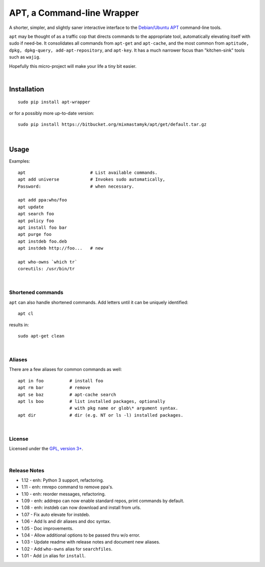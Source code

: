 
APT, a Command-line Wrapper
============================

A shorter, simpler, and slightly saner interactive interface to the
`Debian/Ubuntu APT <http://en.wikipedia.org/wiki/Advanced_Packaging_Tool>`_
command-line tools.

``apt`` may be thought of as a traffic cop
that directs commands to the appropriate tool,
automatically elevating itself with sudo if need-be.
It consolidates all commands from ``apt-get`` and ``apt-cache``,
and the most common from
``aptitude, dpkg, dpkg-query, add-apt-repository``, and ``apt-key``.
It has a much narrower focus than "kitchen-sink" tools such as ``wajig``.

Hopefully this micro-project will make your life a tiny bit easier.

|

Installation
--------------

::

    sudo pip install apt-wrapper

or for a possibly more up-to-date version::

    sudo pip install https://bitbucket.org/mixmastamyk/apt/get/default.tar.gz

|

Usage
--------------

Examples::

    apt                         # List available commands.
    apt add universe            # Invokes sudo automatically,
    Password:                   # when necessary.

    apt add ppa:who/foo
    apt update
    apt search foo
    apt policy foo
    apt install foo bar
    apt purge foo
    apt instdeb foo.deb
    apt instdeb http://foo...   # new

    apt who-owns `which tr`
    coreutils: /usr/bin/tr

|

Shortened commands
~~~~~~~~~~~~~~~~~~~~

``apt`` can also handle shortened commands.
Add letters until it can be uniquely identified::

    apt cl

results in::

    sudo apt-get clean

|

Aliases
~~~~~~~~~

There are a few aliases for common commands as well::

    apt in foo          # install foo
    apt rm bar          # remove
    apt se baz          # apt-cache search
    apt ls boo          # list installed packages, optionally
                        # with pkg name or glob\* argument syntax.
    apt dir             # dir (e.g. NT or ls -l) installed packages.

|

License
~~~~~~~~~

Licensed under the `GPL, version 3+ <http://www.gnu.org/licenses/gpl.html>`_.

|

Release Notes
~~~~~~~~~~~~~~~

- 1.12 - enh: Python 3 support, refactoring.
- 1.11 - enh: rmrepo command to remove ppa's.
- 1.10 - enh: reorder messages, refactoring.
- 1.09 - enh: addrepo can now enable standard repos, print commands by default.
- 1.08 - enh: instdeb can now download and install from urls.
- 1.07 - Fix auto elevate for instdeb.
- 1.06 - Add ls and dir aliases and doc syntax.
- 1.05 - Doc improvements.
- 1.04 - Allow additional options to be passed thru w/o error.
- 1.03 - Update readme with release notes and document new aliases.
- 1.02 - Add ``who-owns`` alias for ``searchfiles``.
- 1.01 - Add ``in`` alias for ``install``.
